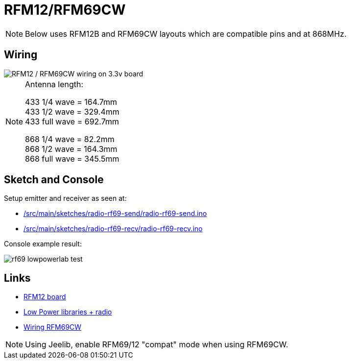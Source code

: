 = RFM12/RFM69CW
:toc: macro
:hardbreaks:

:imagesdir: /project/src/main/adoc/images

ifdef::env-github[]
:binariesdir: /project/src/main/adoc/binaries
:giturl: 
:imagesdir: /project/src/main/adoc/images
//:sectlinks:
//:sectnums:
// Admonitions
:tip-caption: :bulb:
:note-caption: :information_source:
:important-caption: :heavy_exclamation_mark:
:caution-caption: :fire:
:warning-caption: :warning:
endif::[]

ifndef::env-github[]
:imagesdirlocal: /project/src/main/adoc/categories/communication/rf12-rf69/
endif::[]

NOTE: Below uses RFM12B and RFM69CW layouts which are compatible pins and at 868MHz.

== Wiring

image::ArduinoProMini33-RF-sensor_bb-full.png[RFM12 / RFM69CW wiring on 3.3v board]

[NOTE]
====
Antenna length:    

433 1/4 wave = 164.7mm
433 1/2 wave = 329.4mm
433 full wave = 692.7mm

868 1/4 wave = 82.2mm
868 1/2 wave = 164.3mm
868 full wave = 345.5mm
====

== Sketch and Console

Setup emitter and receiver as seen at:

* link:/src/main/sketches/radio-rf69-send/radio-rf69-send.ino[]
* link:/src/main/sketches/radio-rf69-recv/radio-rf69-recv.ino[]

Console example result:

image:{imagesdirlocal}rf69-lowpowerlab-test.png[]

== Links

* link:http://hallard.me/tag/rfm69cw/[RFM12 board]
* link:https://github.com/jcw/jeelib[Low Power libraries + radio]
* link:http://openenergymonitor.org/emon/buildingblocks/rfm12b-wireless[Wiring RFM69CW]

[NOTE]
====
Using Jeelib, enable RFM69/12 "compat" mode when using RFM69CW.
====

